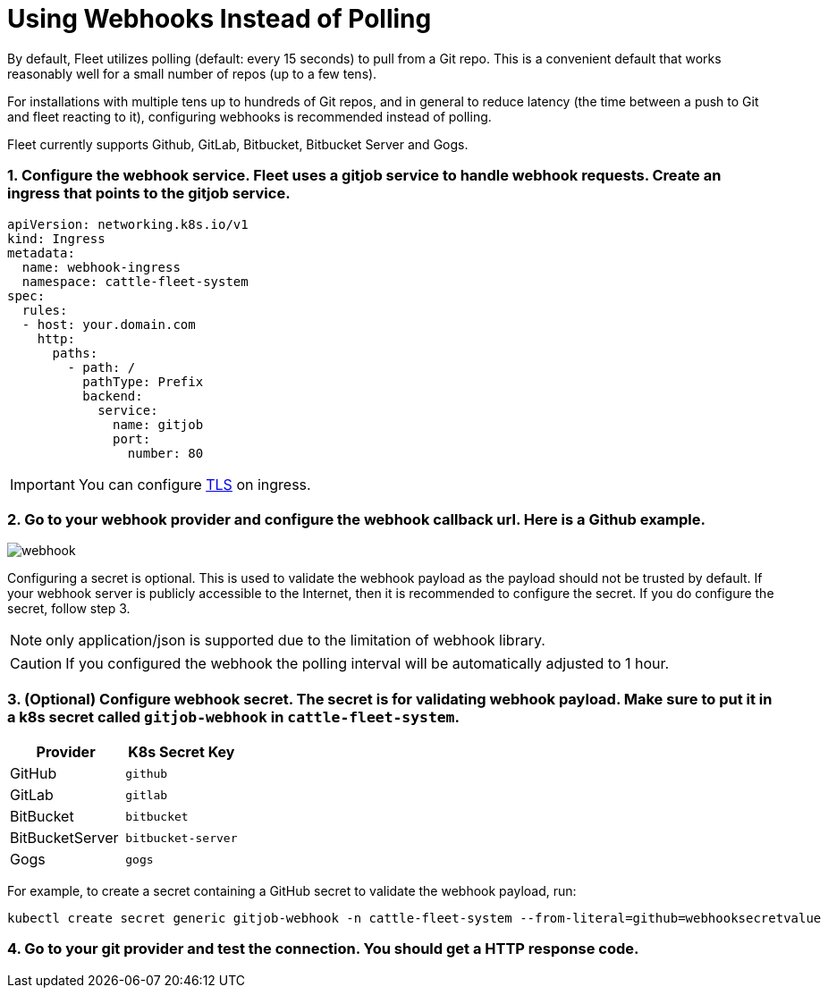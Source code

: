 = Using Webhooks Instead of Polling

By default, Fleet utilizes polling (default: every 15 seconds) to pull from a Git repo. This is a convenient default that works reasonably well for a small number of repos (up to a few tens).

For installations with multiple tens up to hundreds of Git repos, and in general to reduce latency (the time between a push to Git and fleet reacting to it), configuring webhooks is recommended instead of polling.

Fleet currently supports Github, GitLab, Bitbucket, Bitbucket Server and Gogs.

[discrete]
=== 1. Configure the webhook service. Fleet uses a gitjob service to handle webhook requests. Create an ingress that points to the gitjob service.

[,yaml]
----
apiVersion: networking.k8s.io/v1
kind: Ingress
metadata:
  name: webhook-ingress
  namespace: cattle-fleet-system
spec:
  rules:
  - host: your.domain.com
    http:
      paths:
        - path: /
          pathType: Prefix
          backend:
            service:
              name: gitjob
              port:
                number: 80
----

[IMPORTANT]
====

You can configure https://kubernetes.io/docs/concepts/services-networking/ingress/#tls[TLS] on ingress.
====


[discrete]
=== 2. Go to your webhook provider and configure the webhook callback url. Here is a Github example.

image::webhook.png[]

Configuring a secret is optional. This is used to validate the webhook payload as the payload should not be trusted by default.
If your webhook server is publicly accessible to the Internet, then it is recommended to configure the secret. If you do configure the
secret, follow step 3.

[NOTE]
====

only application/json is supported due to the limitation of webhook library.
====


[CAUTION]
====

If you configured the webhook the polling interval will be automatically adjusted to 1 hour.
====


[discrete]
=== 3. (Optional) Configure webhook secret. The secret is for validating webhook payload. Make sure to put it in a k8s secret called `gitjob-webhook` in `cattle-fleet-system`.

|===
| Provider | K8s Secret Key

| GitHub
| `github`

| GitLab
| `gitlab`

| BitBucket
| `bitbucket`

| BitBucketServer
| `bitbucket-server`

| Gogs
| `gogs`
|===

For example, to create a secret containing a GitHub secret to validate the webhook payload, run:

[,shell]
----
kubectl create secret generic gitjob-webhook -n cattle-fleet-system --from-literal=github=webhooksecretvalue
----

[discrete]
=== 4. Go to your git provider and test the connection. You should get a HTTP response code.
